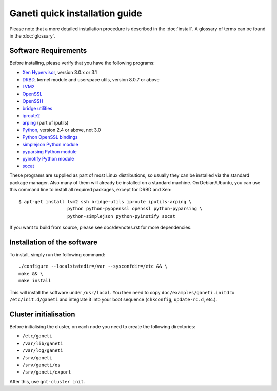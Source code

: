 .. This file is automatically updated at build time from INSTALL.
.. Do not edit.

Ganeti quick installation guide
===============================

Please note that a more detailed installation procedure is described in
the :doc:`install`. A glossary of terms can be found in the
:doc:`glossary`.


Software Requirements
---------------------

Before installing, please verify that you have the following programs:

- `Xen Hypervisor <http://www.xen.org/>`_, version 3.0.x or 3.1
- `DRBD <http://www.drbd.org/>`_, kernel module and userspace utils,
  version 8.0.7 or above
- `LVM2 <http://sourceware.org/lvm2/>`_
- `OpenSSL <http://www.openssl.org/>`_
- `OpenSSH <http://www.openssh.com/portable.html>`_
- `bridge utilities <http://www.linuxfoundation.org/en/Net:Bridge>`_
- `iproute2 <http://www.linuxfoundation.org/en/Net:Iproute2>`_
- `arping <http://www.skbuff.net/iputils/>`_ (part of iputils)
- `Python <http://www.python.org/>`_, version 2.4 or above, not 3.0
- `Python OpenSSL bindings <http://pyopenssl.sourceforge.net/>`_
- `simplejson Python module <http://code.google.com/p/simplejson/>`_
- `pyparsing Python module <http://pyparsing.wikispaces.com/>`_
- `pyinotify Python module <http://trac.dbzteam.org/pyinotify/>`_
- `socat <http://www.dest-unreach.org/socat/>`_

These programs are supplied as part of most Linux distributions, so
usually they can be installed via the standard package manager. Also
many of them will already be installed on a standard machine. On
Debian/Ubuntu, you can use this command line to install all required
packages, except for DRBD and Xen::

  $ apt-get install lvm2 ssh bridge-utils iproute iputils-arping \
                    python python-pyopenssl openssl python-pyparsing \
                    python-simplejson python-pyinotify socat

If you want to build from source, please see doc/devnotes.rst for more
dependencies.


Installation of the software
----------------------------

To install, simply run the following command::

  ./configure --localstatedir=/var --sysconfdir=/etc && \
  make && \
  make install

This will install the software under ``/usr/local``. You then need to
copy ``doc/examples/ganeti.initd`` to ``/etc/init.d/ganeti`` and
integrate it into your boot sequence (``chkconfig``, ``update-rc.d``,
etc.).


Cluster initialisation
----------------------

Before initialising the cluster, on each node you need to create the
following directories:

- ``/etc/ganeti``
- ``/var/lib/ganeti``
- ``/var/log/ganeti``
- ``/srv/ganeti``
- ``/srv/ganeti/os``
- ``/srv/ganeti/export``

After this, use ``gnt-cluster init``.

.. vim: set textwidth=72 syntax=rst :
.. Local Variables:
.. mode: rst
.. fill-column: 72
.. End:
